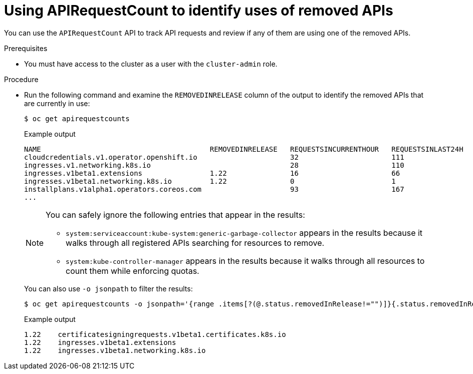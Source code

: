 // Module included in the following assemblies:
//
// * upgrading/rosa-updating-cluster-prepare.adoc
// * upgrading/osd-updating-cluster-prepare.adoc

:_content-type: PROCEDURE
[id="update-preparing-evaluate-apirequestcount_{context}"]
= Using APIRequestCount to identify uses of removed APIs

You can use the `APIRequestCount` API to track API requests and review if any of them are using one of the removed APIs.

.Prerequisites

* You must have access to the cluster as a user with the `cluster-admin` role.

.Procedure

* Run the following command and examine the `REMOVEDINRELEASE` column of the output to identify the removed APIs that are currently in use:
+
[source,terminal]
----
$ oc get apirequestcounts
----
+
.Example output
[source,terminal]
----
NAME                                        REMOVEDINRELEASE   REQUESTSINCURRENTHOUR   REQUESTSINLAST24H
cloudcredentials.v1.operator.openshift.io                      32                      111
ingresses.v1.networking.k8s.io                                 28                      110
ingresses.v1beta1.extensions                1.22               16                      66
ingresses.v1beta1.networking.k8s.io         1.22               0                       1
installplans.v1alpha1.operators.coreos.com                     93                      167
...
----
+
[NOTE]
====
You can safely ignore the following entries that appear in the results:

* `system:serviceaccount:kube-system:generic-garbage-collector` appears in the results because it walks through all registered APIs searching for resources to remove.
* `system:kube-controller-manager` appears in the results because it walks through all resources to count them while enforcing quotas.
====
+
You can also use `-o jsonpath` to filter the results:
+
[source,terminal]
----
$ oc get apirequestcounts -o jsonpath='{range .items[?(@.status.removedInRelease!="")]}{.status.removedInRelease}{"\t"}{.metadata.name}{"\n"}{end}'
----
+
.Example output
[source,terminal]
----
1.22    certificatesigningrequests.v1beta1.certificates.k8s.io
1.22    ingresses.v1beta1.extensions
1.22    ingresses.v1beta1.networking.k8s.io
----
